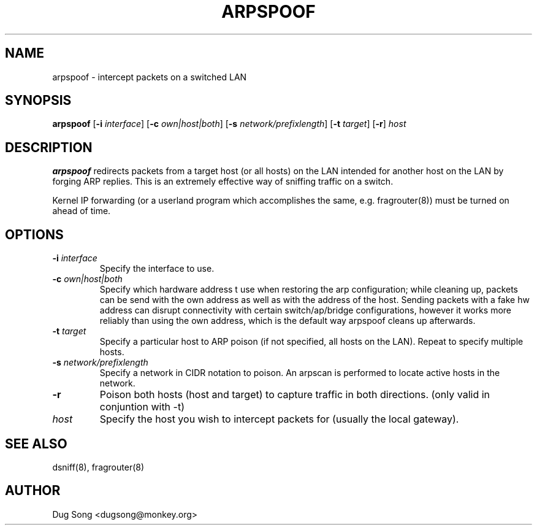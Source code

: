 .TH ARPSPOOF 8
.ad
.fi
.SH NAME
arpspoof
\-
intercept packets on a switched LAN
.SH SYNOPSIS
.na
.nf
.fi
\fBarpspoof\fR [\fB-i \fIinterface\fR] [\fB-c \fIown|host|both\fR] [\fB-s \fInetwork/prefixlength\fR] [\fB-t \fItarget\fR] [\fB-r\fR] \fIhost\fR
.SH DESCRIPTION
.ad
.fi
\fBarpspoof\fR redirects packets from a target host (or all hosts)
on the LAN intended for another host on the LAN by forging ARP
replies.  This is an extremely effective way of sniffing traffic on a
switch.
.LP
Kernel IP forwarding (or a userland program which accomplishes the
same, e.g. fragrouter(8)) must be turned on ahead of time.
.SH OPTIONS
.IP "\fB-i \fIinterface\fR"
Specify the interface to use.
.IP "\fB-c \fIown|host|both\fR"
Specify which hardware address t use when restoring the arp configuration;
while cleaning up, packets can be send with the own address as well as with
the address of the host. Sending packets with a fake hw address can disrupt
connectivity with certain switch/ap/bridge configurations, however it works
more reliably than using the own address, which is the default way arpspoof
cleans up afterwards.
.IP "\fB-t \fItarget\fR"
Specify a particular host to ARP poison (if not specified, all hosts
on the LAN). Repeat to specify multiple hosts.
.IP "\fB-s \fInetwork/prefixlength\fR"
Specify a network in CIDR notation to poison. An arpscan is performed to
locate active hosts in the network.
.IP "\fB-r\fR"
Poison both hosts (host and target) to capture traffic in both directions.
(only valid in conjuntion with -t)
.IP \fIhost\fR
Specify the host you wish to intercept packets for (usually the local
gateway).
.SH "SEE ALSO"
dsniff(8), fragrouter(8)
.SH AUTHOR
.na
.nf
Dug Song <dugsong@monkey.org>
